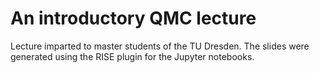 * An introductory QMC lecture

Lecture imparted to master students of the TU Dresden. The slides
were generated using the RISE plugin for the Jupyter notebooks.
